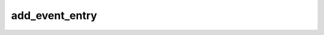 .. -*- coding: utf-8; mode: rst -*-
.. src-file: drivers/oprofile/event_buffer.h

.. _`add_event_entry`:

add_event_entry
===============

.. c:function:: void add_event_entry(unsigned long data)

    The data passed is free-form, but typically consists of file offsets, dcookies, context information, and ESCAPE codes.

    :param unsigned long data:
        *undescribed*

.. This file was automatic generated / don't edit.

